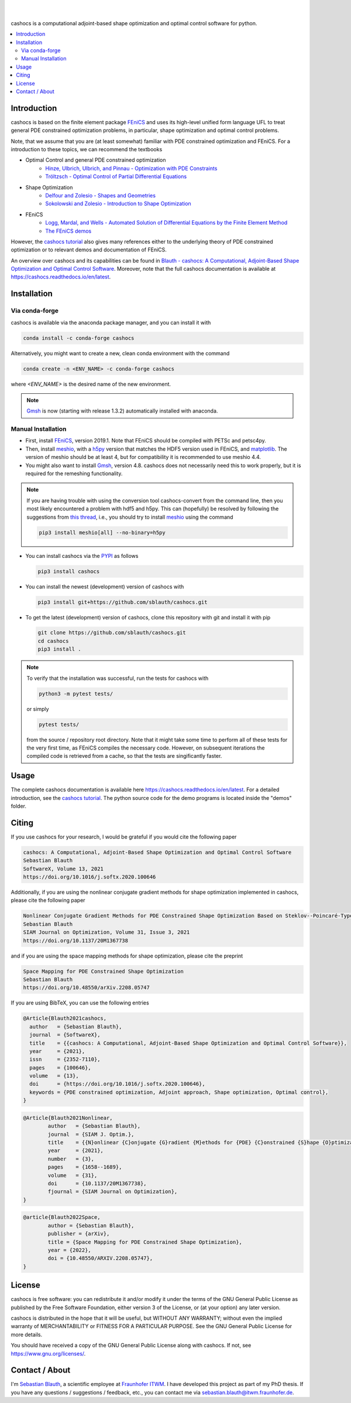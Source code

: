 .. image:: https://raw.githubusercontent.com/sblauth/cashocs/main/logos/cashocs_banner.jpg
    :width: 800
    :align: center
    :target: https://github.com/sblauth/cashocs

.. image:: https://img.shields.io/pypi/v/cashocs?style=flat-square
    :target: https://pypi.org/project/cashocs/

.. image:: https://img.shields.io/conda/vn/conda-forge/cashocs?style=flat-square
    :target: https://anaconda.org/conda-forge/cashocs

.. image:: https://img.shields.io/pypi/pyversions/cashocs?style=flat-square
    :target: https://pypi.org/project/cashocs/

.. image:: https://img.shields.io/badge/DOI-10.5281%2Fzenodo.4035939-informational?style=flat-square
   :target: https://doi.org/10.5281/zenodo.4035939

.. image:: https://img.shields.io/pypi/l/cashocs?color=informational&style=flat-square
    :target: https://pypi.org/project/cashocs/

.. image:: https://img.shields.io/pypi/dm/cashocs?color=informational&style=flat-square
    :target: https://pypistats.org/packages/cashocs

|

.. image:: https://img.shields.io/github/actions/workflow/status/sblauth/cashocs/tests.yml?branch=main&label=tests&style=flat-square
   :target: https://github.com/sblauth/cashocs/actions/workflows/tests.yml

.. image:: https://img.shields.io/codecov/c/gh/sblauth/cashocs?color=brightgreen&style=flat-square
    :target: https://codecov.io/gh/sblauth/cashocs

.. image:: https://img.shields.io/codacy/grade/4debea4be12c495391e1310025851e55?style=flat-square
    :target: https://app.codacy.com/gh/sblauth/cashocs/dashboard?branch=main

.. image:: https://readthedocs.org/projects/cashocs/badge/?version=latest&style=flat-square
    :target: https://cashocs.readthedocs.io/en/latest/?badge=latest

.. image:: https://img.shields.io/badge/code%20style-black-000000.svg?style=flat-square
    :target: https://github.com/psf/black

|

cashocs is a computational adjoint-based shape optimization and optimal control
software for python.

.. contents:: :local:

Introduction
============

cashocs is based on the finite element package `FEniCS
<https://fenicsproject.org>`__ and uses its high-level unified form language UFL
to treat general PDE constrained optimization problems, in particular, shape
optimization and optimal control problems.

.. readme_start_disclaimer

Note, that we assume that you are (at least somewhat) familiar with PDE
constrained optimization and FEniCS. For a introduction to these topics,
we can recommend the textbooks

- Optimal Control and general PDE constrained optimization
    - `Hinze, Ulbrich, Ulbrich, and Pinnau - Optimization with PDE Constraints <https://doi.org/10.1007/978-1-4020-8839-1>`_
    - `Tröltzsch - Optimal Control of Partial Differential Equations <https://doi.org/10.1090/gsm/112>`_
- Shape Optimization
    - `Delfour and Zolesio - Shapes and Geometries <https://doi.org/10.1137/1.9780898719826>`_
    - `Sokolowski and Zolesio - Introduction to Shape Optimization <https://doi.org/10.1007/978-3-642-58106-9>`_
- FEniCS
    - `Logg, Mardal, and Wells - Automated Solution of Differential Equations by the Finite Element Method <https://doi.org/10.1007/978-3-642-23099-8>`_
    - `The FEniCS demos <https://fenicsproject.org/docs/dolfin/latest/python/demos.html>`_

.. readme_end_disclaimer

However, the `cashocs tutorial <https://cashocs.readthedocs.io/en/latest/user>`_ also gives many references either
to the underlying theory of PDE constrained optimization or to relevant demos
and documentation of FEniCS.

An overview over cashocs and its capabilities can be found in `Blauth - cashocs: A Computational, Adjoint-Based
Shape Optimization and Optimal Control Software <https://doi.org/10.1016/j.softx.2020.100646>`_. Moreover, note that
the full cashocs documentation is available at `<https://cashocs.readthedocs.io/en/latest>`_.


.. readme_start_installation

Installation
============

Via conda-forge
---------------

cashocs is available via the anaconda package manager, and you can install it
with

.. code-block:: bash

    conda install -c conda-forge cashocs

Alternatively, you might want to create a new, clean conda environment with the
command

.. code-block:: bash

    conda create -n <ENV_NAME> -c conda-forge cashocs

where `<ENV_NAME>` is the desired name of the new environment.

.. note::

    `Gmsh <https://gmsh.info/>`_ is now (starting with release 1.3.2) automatically installed with anaconda.



Manual Installation
-------------------

- First, install `FEniCS <https://fenicsproject.org/download/>`_, version 2019.1.
  Note that FEniCS should be compiled with PETSc and petsc4py.

- Then, install `meshio <https://github.com/nschloe/meshio>`_, with a `h5py <https://www.h5py.org>`_
  version that matches the HDF5 version used in FEniCS, and `matplotlib <https://matplotlib.org/>`_.
  The version of meshio should be at least 4, but for compatibility it is recommended to use meshio 4.4.

- You might also want to install `Gmsh <https://gmsh.info/>`_, version 4.8.
  cashocs does not necessarily need this to work properly,
  but it is required for the remeshing functionality.

.. note::

    If you are having trouble with using the conversion tool cashocs-convert from
    the command line, then you most likely encountered a problem with hdf5 and h5py.
    This can (hopefully) be resolved by following the suggestions from `this thread
    <https://fenicsproject.discourse.group/t/meshio-convert-to-xdmf-from-abaqus-raises-version-error-for-h5py/1480>`_,
    i.e., you should try to install `meshio <https://github.com/nschloe/meshio>`_
    using the command

    .. code-block:: bash

        pip3 install meshio[all] --no-binary=h5py

- You can install cashocs via the `PYPI <https://pypi.org/>`_ as follows

  .. code-block:: bash

      pip3 install cashocs

- You can install the newest (development) version of cashocs with

  .. code-block:: bash

      pip3 install git+https://github.com/sblauth/cashocs.git

- To get the latest (development) version of cashocs, clone this repository with git and install it with pip

  .. code-block:: bash

      git clone https://github.com/sblauth/cashocs.git
      cd cashocs
      pip3 install .


.. note::

    To verify that the installation was successful, run the tests for cashocs
    with

    .. code-block:: bash

        python3 -m pytest tests/

    or simply

    .. code-block:: bash

        pytest tests/

    from the source / repository root directory. Note that it might take some
    time to perform all of these tests for the very first time, as FEniCS
    compiles the necessary code. However, on subsequent iterations the
    compiled code is retrieved from a cache, so that the tests are singificantly
    faster.


.. readme_end_installation


Usage
=====

The complete cashocs documentation is available here `<https://cashocs.readthedocs.io/en/latest>`_. For a detailed
introduction, see the `cashocs tutorial <https://cashocs.readthedocs.io/en/latest/user>`_. The python source code
for the demo programs is located inside the "demos" folder.


.. readme_start_citing
.. _citing:

Citing
======

If you use cashocs for your research, I would be grateful if you would cite the following paper

.. code-block:: text

	cashocs: A Computational, Adjoint-Based Shape Optimization and Optimal Control Software
	Sebastian Blauth
	SoftwareX, Volume 13, 2021
	https://doi.org/10.1016/j.softx.2020.100646

Additionally, if you are using the nonlinear conjugate gradient methods for shape optimization implemented in cashocs, please cite the following paper
	
.. code-block:: text

	Nonlinear Conjugate Gradient Methods for PDE Constrained Shape Optimization Based on Steklov--Poincaré-Type Metrics
	Sebastian Blauth
	SIAM Journal on Optimization, Volume 31, Issue 3, 2021
	https://doi.org/10.1137/20M1367738

and if you are using the space mapping methods for shape optimization, please cite the preprint

.. code-block:: text

	Space Mapping for PDE Constrained Shape Optimization
	Sebastian Blauth
	https://doi.org/10.48550/arXiv.2208.05747
	
If you are using BibTeX, you can use the following entries

.. code-block:: bibtex
	
	@Article{Blauth2021cashocs,
	  author   = {Sebastian Blauth},
	  journal  = {SoftwareX},
	  title    = {{cashocs: A Computational, Adjoint-Based Shape Optimization and Optimal Control Software}},
	  year     = {2021},
	  issn     = {2352-7110},
	  pages    = {100646},
	  volume   = {13},
	  doi      = {https://doi.org/10.1016/j.softx.2020.100646},
	  keywords = {PDE constrained optimization, Adjoint approach, Shape optimization, Optimal control},
	}


.. code-block:: bibtex

	@Article{Blauth2021Nonlinear,
		author   = {Sebastian Blauth},
		journal  = {SIAM J. Optim.},
		title    = {{N}onlinear {C}onjugate {G}radient {M}ethods for {PDE} {C}onstrained {S}hape {O}ptimization {B}ased on {S}teklov-{P}oincaré-{T}ype {M}etrics},
		year     = {2021},
		number   = {3},
		pages    = {1658--1689},
		volume   = {31},
		doi      = {10.1137/20M1367738},
		fjournal = {SIAM Journal on Optimization},
	}


.. code-block:: bibtex

	@article{Blauth2022Space,
		author = {Sebastian Blauth},
		publisher = {arXiv},
		title = {Space Mapping for PDE Constrained Shape Optimization},
		year = {2022},
		doi = {10.48550/ARXIV.2208.05747},
	}

.. readme_end_citing


.. readme_start_license
.. _license:

License
=======

cashocs is free software: you can redistribute it and/or modify
it under the terms of the GNU General Public License as published by
the Free Software Foundation, either version 3 of the License, or
(at your option) any later version.

cashocs is distributed in the hope that it will be useful,
but WITHOUT ANY WARRANTY; without even the implied warranty of
MERCHANTABILITY or FITNESS FOR A PARTICULAR PURPOSE.  See the
GNU General Public License for more details.

You should have received a copy of the GNU General Public License
along with cashocs.  If not, see `<https://www.gnu.org/licenses/>`_.


.. readme_end_license


.. readme_start_about

Contact / About
===============

I'm `Sebastian Blauth <https://www.itwm.fraunhofer.de/en/departments/tv/staff/sebastian-blauth.html>`_, a scientific employee at `Fraunhofer ITWM
<https://www.itwm.fraunhofer.de/en.html>`_. I have developed this project as part of my PhD thesis.
If you have any questions / suggestions / feedback, etc., you can contact me
via `sebastian.blauth@itwm.fraunhofer.de
<mailto:sebastian.blauth@itwm.fraunhofer.de>`_.

.. readme_end_about
